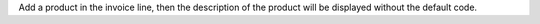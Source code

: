 Add a product in the invoice line, then the description of the product will be displayed without the default code.
